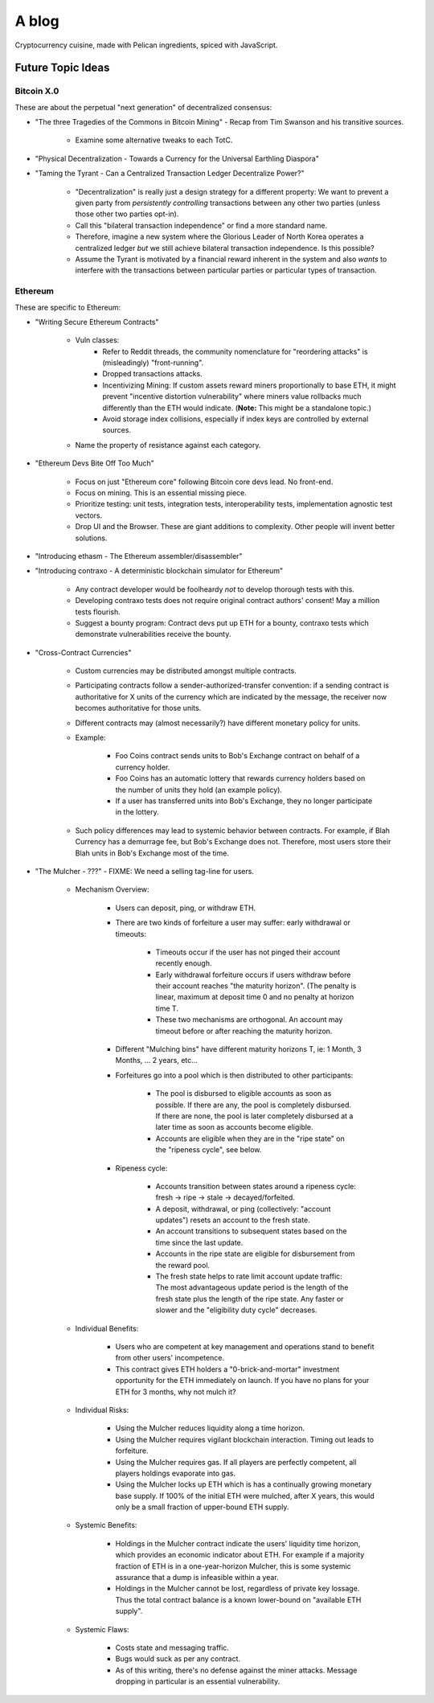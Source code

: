 ======
A blog
======

Cryptocurrency cuisine, made with Pelican ingredients, spiced with JavaScript.

Future Topic Ideas
==================

Bitcoin X.0
-----------

These are about the perpetual "next generation" of decentralized consensus:

* "The three Tragedies of the Commons in Bitcoin Mining" - Recap from Tim Swanson and his transitive sources.

    - Examine some alternative tweaks to each TotC.

* "Physical Decentralization - Towards a Currency for the Universal Earthling Diaspora"
* "Taming the Tyrant - Can a Centralized Transaction Ledger Decentralize Power?"

    - "Decentralization" is really just a design strategy for a different property: We want to prevent a given party from *persistently controlling* transactions between any other two parties (unless those other two parties opt-in).
    - Call this "bilateral transaction independence" or find a more standard name.
    - Therefore, imagine a new system where the Glorious Leader of North Korea operates a centralized ledger *but* we still achieve bilateral transaction independence.  Is this possible?
    - Assume the Tyrant is motivated by a financial reward inherent in the system and also *wants* to interfere with the transactions between particular parties or particular types of transaction.

Ethereum
--------

These are specific to Ethereum:

* "Writing Secure Ethereum Contracts"

    - Vuln classes:
        + Refer to Reddit threads, the community nomenclature for "reordering attacks" is (misleadingly) "front-running".
        + Dropped transactions attacks.
        + Incentivizing Mining: If custom assets reward miners proportionally to base ETH, it might prevent "incentive distortion vulnerability" where miners value rollbacks much differently than the ETH would indicate.  (**Note:** This might be a standalone topic.)
        + Avoid storage index collisions, especially if index keys are controlled by external sources.
    - Name the property of resistance against each category.

* "Ethereum Devs Bite Off Too Much"

    - Focus on just "Ethereum core" following Bitcoin core devs lead.  No front-end.
    - Focus on mining.  This is an essential missing piece.
    - Prioritize testing: unit tests, integration tests, interoperability tests, implementation agnostic test vectors.
    - Drop UI and the Browser.  These are giant additions to complexity.  Other people will invent better solutions.

* "Introducing ethasm - The Ethereum assembler/disassembler"
* "Introducing contraxo - A deterministic blockchain simulator for Ethereum"

    - Any contract developer would be foolheardy *not* to develop thorough tests with this.
    - Developing contraxo tests does not require original contract authors' consent!  May a million tests flourish.
    - Suggest a bounty program: Contract devs put up ETH for a bounty, contraxo tests which demonstrate vulnerabilities receive the bounty.

* "Cross-Contract Currencies"

    - Custom currencies may be distributed amongst multiple contracts.
    - Participating contracts follow a sender-authorized-transfer convention: if a sending contract is authoritative for X units of the currency which are indicated by the message, the receiver now becomes authoritative for those units.
    - Different contracts may (almost necessarily?) have different monetary policy for units.
    - Example:

        + Foo Coins contract sends units to Bob's Exchange contract on behalf of a currency holder.
        + Foo Coins has an automatic lottery that rewards currency holders based on the number of units they hold (an example policy).
        + If a user has transferred units into Bob's Exchange, they no longer participate in the lottery.

    - Such policy differences may lead to systemic behavior between contracts.  For example, if Blah Currency has a demurrage fee, but Bob's Exchange does not.  Therefore, most users store their Blah units in Bob's Exchange most of the time.

* "The Mulcher - ???" - FIXME: We need a selling tag-line for users.

    - Mechanism Overview:

        + Users can deposit, ping, or withdraw ETH.
        + There are two kinds of forfeiture a user may suffer: early withdrawal or timeouts:

            * Timeouts occur if the user has not pinged their account recently enough.
            * Early withdrawal forfeiture occurs if users withdraw before their account reaches "the maturity horizon".  (The penalty is linear, maximum at deposit time 0 and no penalty at horizon time T.
            * These two mechanisms are orthogonal.  An account may timeout before or after reaching the maturity horizon.

        + Different "Mulching bins" have different maturity horizons T, ie: 1 Month, 3 Months, ... 2 years, etc...
        + Forfeitures go into a pool which is then distributed to other participants:

            * The pool is disbursed to eligible accounts as soon as possible.  If there are any, the pool is completely disbursed.  If there are none, the pool is later completely disbursed at a later time as soon as accounts become eligible.
            * Accounts are eligible when they are in the "ripe state" on the "ripeness cycle", see below.

        + Ripeness cycle:

            * Accounts transition between states around a ripeness cycle: fresh -> ripe -> stale -> decayed/forfeited.
            * A deposit, withdrawal, or ping (collectively: "account updates") resets an account to the fresh state.
            * An account transitions to subsequent states based on the time since the last update.
            * Accounts in the ripe state are eligible for disbursement from the reward pool.
            * The fresh state helps to rate limit account update traffic: The most advantageous update period is the length of the fresh state plus the length of the ripe state.  Any faster or slower and the "eligibility duty cycle" decreases.

    - Individual Benefits:

        + Users who are competent at key management and operations stand to benefit from other users' incompetence.
        + This contract gives ETH holders a "0-brick-and-mortar" investment opportunity for the ETH immediately on launch.  If you have no plans for your ETH for 3 months, why not mulch it?

    - Individual Risks:

        + Using the Mulcher reduces liquidity along a time horizon.
        + Using the Mulcher requires vigilant blockchain interaction.  Timing out leads to forfeiture.
        + Using the Mulcher requires gas.  If all players are perfectly competent, all players holdings evaporate into gas.
        + Using the Mulcher locks up ETH which is has a continually growing monetary base supply.  If 100% of the initial ETH were mulched, after X years, this would only be a small fraction of upper-bound ETH supply.

    - Systemic Benefits:

        + Holdings in the Mulcher contract indicate the users' liquidity time horizon, which provides an economic indicator about ETH.  For example if a majority fraction of ETH is in a one-year-horizon Mulcher, this is some systemic assurance that a dump is infeasible within a year.
        + Holdings in the Mulcher cannot be lost, regardless of private key lossage.  Thus the total contract balance is a known lower-bound on "available ETH supply".

    - Systemic Flaws:

        + Costs state and messaging traffic.
        + Bugs would suck as per any contract.
        + As of this writing, there's no defense against the miner attacks.  Message dropping in particular is an essential vulnerability.

